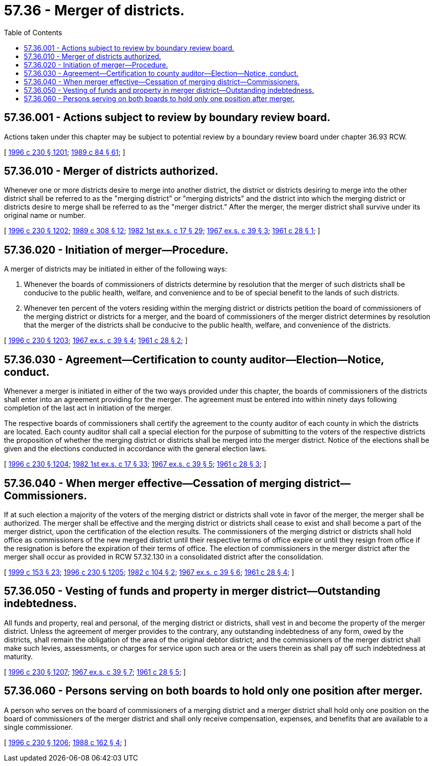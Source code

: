 = 57.36 - Merger of districts.
:toc:

== 57.36.001 - Actions subject to review by boundary review board.
Actions taken under this chapter may be subject to potential review by a boundary review board under chapter 36.93 RCW.

[ http://lawfilesext.leg.wa.gov/biennium/1995-96/Pdf/Bills/Session%20Laws/Senate/6091-S.SL.pdf?cite=1996%20c%20230%20§%201201[1996 c 230 § 1201]; http://leg.wa.gov/CodeReviser/documents/sessionlaw/1989c84.pdf?cite=1989%20c%2084%20§%2061[1989 c 84 § 61]; ]

== 57.36.010 - Merger of districts authorized.
Whenever one or more districts desire to merge into another district, the district or districts desiring to merge into the other district shall be referred to as the "merging district" or "merging districts" and the district into which the merging district or districts desire to merge shall be referred to as the "merger district." After the merger, the merger district shall survive under its original name or number.

[ http://lawfilesext.leg.wa.gov/biennium/1995-96/Pdf/Bills/Session%20Laws/Senate/6091-S.SL.pdf?cite=1996%20c%20230%20§%201202[1996 c 230 § 1202]; http://leg.wa.gov/CodeReviser/documents/sessionlaw/1989c308.pdf?cite=1989%20c%20308%20§%2012[1989 c 308 § 12]; http://leg.wa.gov/CodeReviser/documents/sessionlaw/1982ex1c17.pdf?cite=1982%201st%20ex.s.%20c%2017%20§%2029[1982 1st ex.s. c 17 § 29]; http://leg.wa.gov/CodeReviser/documents/sessionlaw/1967ex1c39.pdf?cite=1967%20ex.s.%20c%2039%20§%203[1967 ex.s. c 39 § 3]; http://leg.wa.gov/CodeReviser/documents/sessionlaw/1961c28.pdf?cite=1961%20c%2028%20§%201[1961 c 28 § 1]; ]

== 57.36.020 - Initiation of merger—Procedure.
A merger of districts may be initiated in either of the following ways:

. Whenever the boards of commissioners of districts determine by resolution that the merger of such districts shall be conducive to the public health, welfare, and convenience and to be of special benefit to the lands of such districts.

. Whenever ten percent of the voters residing within the merging district or districts petition the board of commissioners of the merging district or districts for a merger, and the board of commissioners of the merger district determines by resolution that the merger of the districts shall be conducive to the public health, welfare, and convenience of the districts.

[ http://lawfilesext.leg.wa.gov/biennium/1995-96/Pdf/Bills/Session%20Laws/Senate/6091-S.SL.pdf?cite=1996%20c%20230%20§%201203[1996 c 230 § 1203]; http://leg.wa.gov/CodeReviser/documents/sessionlaw/1967ex1c39.pdf?cite=1967%20ex.s.%20c%2039%20§%204[1967 ex.s. c 39 § 4]; http://leg.wa.gov/CodeReviser/documents/sessionlaw/1961c28.pdf?cite=1961%20c%2028%20§%202[1961 c 28 § 2]; ]

== 57.36.030 - Agreement—Certification to county auditor—Election—Notice, conduct.
Whenever a merger is initiated in either of the two ways provided under this chapter, the boards of commissioners of the districts shall enter into an agreement providing for the merger. The agreement must be entered into within ninety days following completion of the last act in initiation of the merger.

The respective boards of commissioners shall certify the agreement to the county auditor of each county in which the districts are located. Each county auditor shall call a special election for the purpose of submitting to the voters of the respective districts the proposition of whether the merging district or districts shall be merged into the merger district. Notice of the elections shall be given and the elections conducted in accordance with the general election laws.

[ http://lawfilesext.leg.wa.gov/biennium/1995-96/Pdf/Bills/Session%20Laws/Senate/6091-S.SL.pdf?cite=1996%20c%20230%20§%201204[1996 c 230 § 1204]; http://leg.wa.gov/CodeReviser/documents/sessionlaw/1982ex1c17.pdf?cite=1982%201st%20ex.s.%20c%2017%20§%2033[1982 1st ex.s. c 17 § 33]; http://leg.wa.gov/CodeReviser/documents/sessionlaw/1967ex1c39.pdf?cite=1967%20ex.s.%20c%2039%20§%205[1967 ex.s. c 39 § 5]; http://leg.wa.gov/CodeReviser/documents/sessionlaw/1961c28.pdf?cite=1961%20c%2028%20§%203[1961 c 28 § 3]; ]

== 57.36.040 - When merger effective—Cessation of merging district—Commissioners.
If at such election a majority of the voters of the merging district or districts shall vote in favor of the merger, the merger shall be authorized. The merger shall be effective and the merging district or districts shall cease to exist and shall become a part of the merger district, upon the certification of the election results. The commissioners of the merging district or districts shall hold office as commissioners of the new merged district until their respective terms of office expire or until they resign from office if the resignation is before the expiration of their terms of office. The election of commissioners in the merger district after the merger shall occur as provided in RCW 57.32.130 in a consolidated district after the consolidation.

[ http://lawfilesext.leg.wa.gov/biennium/1999-00/Pdf/Bills/Session%20Laws/House/1264.SL.pdf?cite=1999%20c%20153%20§%2023[1999 c 153 § 23]; http://lawfilesext.leg.wa.gov/biennium/1995-96/Pdf/Bills/Session%20Laws/Senate/6091-S.SL.pdf?cite=1996%20c%20230%20§%201205[1996 c 230 § 1205]; http://leg.wa.gov/CodeReviser/documents/sessionlaw/1982c104.pdf?cite=1982%20c%20104%20§%202[1982 c 104 § 2]; http://leg.wa.gov/CodeReviser/documents/sessionlaw/1967ex1c39.pdf?cite=1967%20ex.s.%20c%2039%20§%206[1967 ex.s. c 39 § 6]; http://leg.wa.gov/CodeReviser/documents/sessionlaw/1961c28.pdf?cite=1961%20c%2028%20§%204[1961 c 28 § 4]; ]

== 57.36.050 - Vesting of funds and property in merger district—Outstanding indebtedness.
All funds and property, real and personal, of the merging district or districts, shall vest in and become the property of the merger district. Unless the agreement of merger provides to the contrary, any outstanding indebtedness of any form, owed by the districts, shall remain the obligation of the area of the original debtor district; and the commissioners of the merger district shall make such levies, assessments, or charges for service upon such area or the users therein as shall pay off such indebtedness at maturity.

[ http://lawfilesext.leg.wa.gov/biennium/1995-96/Pdf/Bills/Session%20Laws/Senate/6091-S.SL.pdf?cite=1996%20c%20230%20§%201207[1996 c 230 § 1207]; http://leg.wa.gov/CodeReviser/documents/sessionlaw/1967ex1c39.pdf?cite=1967%20ex.s.%20c%2039%20§%207[1967 ex.s. c 39 § 7]; http://leg.wa.gov/CodeReviser/documents/sessionlaw/1961c28.pdf?cite=1961%20c%2028%20§%205[1961 c 28 § 5]; ]

== 57.36.060 - Persons serving on both boards to hold only one position after merger.
A person who serves on the board of commissioners of a merging district and a merger district shall hold only one position on the board of commissioners of the merger district and shall only receive compensation, expenses, and benefits that are available to a single commissioner.

[ http://lawfilesext.leg.wa.gov/biennium/1995-96/Pdf/Bills/Session%20Laws/Senate/6091-S.SL.pdf?cite=1996%20c%20230%20§%201206[1996 c 230 § 1206]; http://leg.wa.gov/CodeReviser/documents/sessionlaw/1988c162.pdf?cite=1988%20c%20162%20§%204[1988 c 162 § 4]; ]

